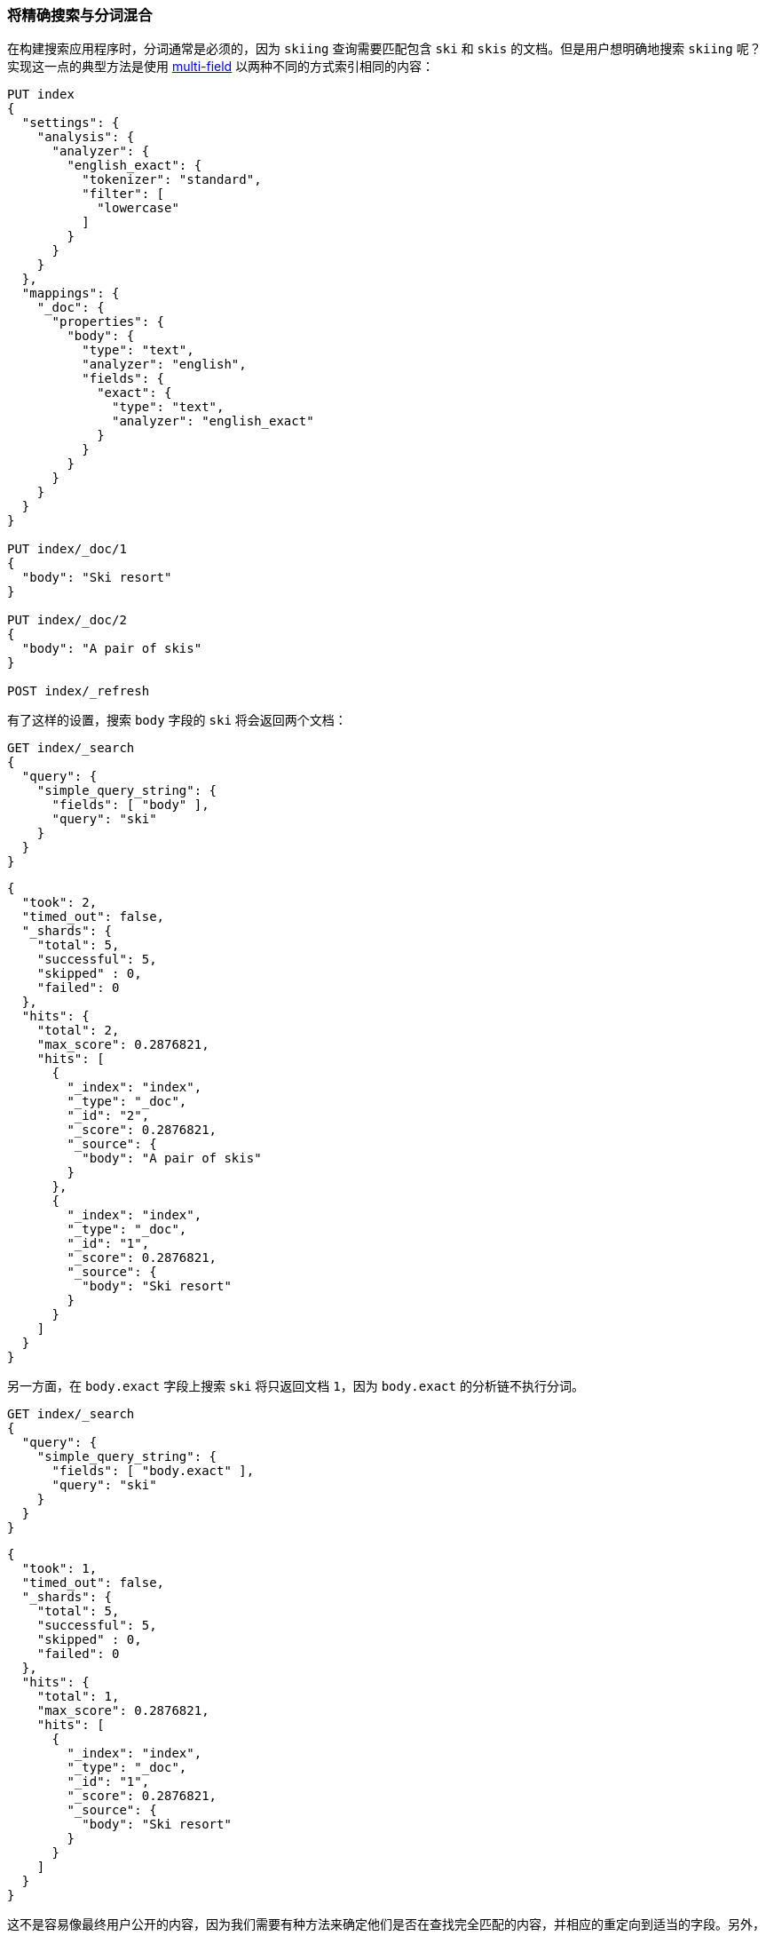 [[mixing-exact-search-with-stemming]]
=== 将精确搜索与分词混合

在构建搜索应用程序时，分词通常是必须的，因为 `skiing` 查询需要匹配包含 `ski` 和 `skis` 的文档。但是用户想明确地搜索 `skiing` 呢？实现这一点的典型方法是使用 <<multi-fields,multi-field>> 以两种不同的方式索引相同的内容：

[source,js]
--------------------------------------------------
PUT index
{
  "settings": {
    "analysis": {
      "analyzer": {
        "english_exact": {
          "tokenizer": "standard",
          "filter": [
            "lowercase"
          ]
        }
      }
    }
  },
  "mappings": {
    "_doc": {
      "properties": {
        "body": {
          "type": "text",
          "analyzer": "english",
          "fields": {
            "exact": {
              "type": "text",
              "analyzer": "english_exact"
            }
          }
        }
      }
    }
  }
}

PUT index/_doc/1
{
  "body": "Ski resort"
}

PUT index/_doc/2
{
  "body": "A pair of skis"
}

POST index/_refresh
--------------------------------------------------
// CONSOLE

有了这样的设置，搜索 `body` 字段的 `ski` 将会返回两个文档：

[source,js]
--------------------------------------------------
GET index/_search
{
  "query": {
    "simple_query_string": {
      "fields": [ "body" ],
      "query": "ski"
    }
  }
}
--------------------------------------------------
// CONSOLE
// TEST[continued]

[source,js]
--------------------------------------------------
{
  "took": 2,
  "timed_out": false,
  "_shards": {
    "total": 5,
    "successful": 5,
    "skipped" : 0,
    "failed": 0
  },
  "hits": {
    "total": 2,
    "max_score": 0.2876821,
    "hits": [
      {
        "_index": "index",
        "_type": "_doc",
        "_id": "2",
        "_score": 0.2876821,
        "_source": {
          "body": "A pair of skis"
        }
      },
      {
        "_index": "index",
        "_type": "_doc",
        "_id": "1",
        "_score": 0.2876821,
        "_source": {
          "body": "Ski resort"
        }
      }
    ]
  }
}
--------------------------------------------------
// TESTRESPONSE[s/"took": 2,/"took": "$body.took",/]

另一方面，在 `body.exact` 字段上搜索 `ski` 将只返回文档 `1`，因为 `body.exact` 的分析链不执行分词。

[source,js]
--------------------------------------------------
GET index/_search
{
  "query": {
    "simple_query_string": {
      "fields": [ "body.exact" ],
      "query": "ski"
    }
  }
}
--------------------------------------------------
// CONSOLE
// TEST[continued]

[source,js]
--------------------------------------------------
{
  "took": 1,
  "timed_out": false,
  "_shards": {
    "total": 5,
    "successful": 5,
    "skipped" : 0,
    "failed": 0
  },
  "hits": {
    "total": 1,
    "max_score": 0.2876821,
    "hits": [
      {
        "_index": "index",
        "_type": "_doc",
        "_id": "1",
        "_score": 0.2876821,
        "_source": {
          "body": "Ski resort"
        }
      }
    ]
  }
}
--------------------------------------------------
// TESTRESPONSE[s/"took": 1,/"took": "$body.took",/]

这不是容易像最终用户公开的内容，因为我们需要有种方法来确定他们是否在查找完全匹配的内容，并相应的重定向到适当的字段。另外，如果只有部分查询需要完全匹配，而其他部分仍然考虑分词，该怎么办？

幸运的是，`query_string` 和 `simple_query_string` 查询有一个特性可以解决这个问题： `quote_field_suffix`。这告诉 Elasticsearch，引号之间出现的单词将被重定向到一个不同的字段，详见以下内容：

[source,js]
--------------------------------------------------
GET index/_search
{
  "query": {
    "simple_query_string": {
      "fields": [ "body" ],
      "quote_field_suffix": ".exact",
      "query": "\"ski\""
    }
  }
}
--------------------------------------------------
// CONSOLE
// TEST[continued]

[source,js]
--------------------------------------------------
{
  "took": 2,
  "timed_out": false,
  "_shards": {
    "total": 5,
    "successful": 5,
    "skipped" : 0,
    "failed": 0
  },
  "hits": {
    "total": 1,
    "max_score": 0.2876821,
    "hits": [
      {
        "_index": "index",
        "_type": "_doc",
        "_id": "1",
        "_score": 0.2876821,
        "_source": {
          "body": "Ski resort"
        }
      }
    ]
  }
}
--------------------------------------------------
// TESTRESPONSE[s/"took": 2,/"took": "$body.took",/]

在上面例子中，`ski` 在引号之间，由于 `quote_field_suffix` 参数，所以它能够在 `body.exact` 字段中搜索到，只有文档 `1` 匹配到。这样允许用户根据他们的喜好将精确搜索和分词搜索混合使用。